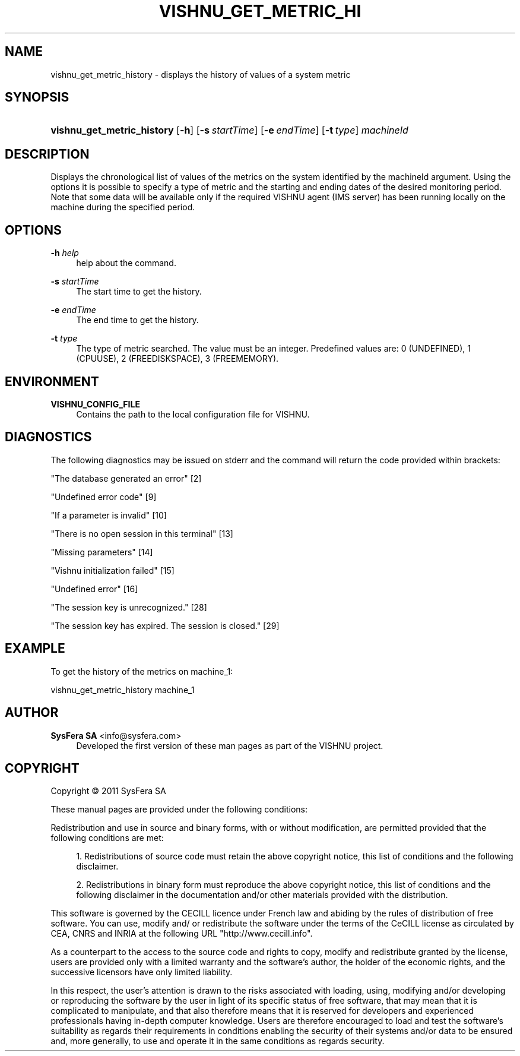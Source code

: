 '\" t
.\"     Title: vishnu_get_metric_history
.\"    Author:  SysFera SA <info@sysfera.com>
.\" Generator: DocBook XSL Stylesheets v1.76.1 <http://docbook.sf.net/>
.\"      Date: March 2012
.\"    Manual: IMS Command reference
.\"    Source: VISHNU 1.3
.\"  Language: English
.\"
.TH "VISHNU_GET_METRIC_HI" "1" "March 2012" "VISHNU 1.3" "IMS Command reference"
.\" -----------------------------------------------------------------
.\" * Define some portability stuff
.\" -----------------------------------------------------------------
.\" ~~~~~~~~~~~~~~~~~~~~~~~~~~~~~~~~~~~~~~~~~~~~~~~~~~~~~~~~~~~~~~~~~
.\" http://bugs.debian.org/507673
.\" http://lists.gnu.org/archive/html/groff/2009-02/msg00013.html
.\" ~~~~~~~~~~~~~~~~~~~~~~~~~~~~~~~~~~~~~~~~~~~~~~~~~~~~~~~~~~~~~~~~~
.ie \n(.g .ds Aq \(aq
.el       .ds Aq '
.\" -----------------------------------------------------------------
.\" * set default formatting
.\" -----------------------------------------------------------------
.\" disable hyphenation
.nh
.\" disable justification (adjust text to left margin only)
.ad l
.\" -----------------------------------------------------------------
.\" * MAIN CONTENT STARTS HERE *
.\" -----------------------------------------------------------------
.SH "NAME"
vishnu_get_metric_history \- displays the history of values of a system metric
.SH "SYNOPSIS"
.HP \w'\fBvishnu_get_metric_history\fR\ 'u
\fBvishnu_get_metric_history\fR [\fB\-h\fR] [\fB\-s\ \fR\fB\fIstartTime\fR\fR] [\fB\-e\ \fR\fB\fIendTime\fR\fR] [\fB\-t\ \fR\fB\fItype\fR\fR] \fImachineId\fR
.SH "DESCRIPTION"
.PP
Displays the chronological list of values of the metrics on the system identified by the machineId argument\&. Using the options it is possible to specify a type of metric and the starting and ending dates of the desired monitoring period\&. Note that some data will be available only if the required VISHNU agent (IMS server) has been running locally on the machine during the specified period\&.
.SH "OPTIONS"
.PP
\fB\-h \fR\fB\fIhelp\fR\fR
.RS 4
help about the command\&.
.RE
.PP
\fB\-s \fR\fB\fIstartTime\fR\fR
.RS 4
The start time to get the history\&.
.RE
.PP
\fB\-e \fR\fB\fIendTime\fR\fR
.RS 4
The end time to get the history\&.
.RE
.PP
\fB\-t \fR\fB\fItype\fR\fR
.RS 4
The type of metric searched\&. The value must be an integer\&. Predefined values are: 0 (UNDEFINED), 1 (CPUUSE), 2 (FREEDISKSPACE), 3 (FREEMEMORY)\&.
.RE
.SH "ENVIRONMENT"
.PP
\fBVISHNU_CONFIG_FILE\fR
.RS 4
Contains the path to the local configuration file for VISHNU\&.
.RE
.SH "DIAGNOSTICS"
.PP
The following diagnostics may be issued on stderr and the command will return the code provided within brackets:
.PP
"The database generated an error" [2]
.RS 4
.RE
.PP
"Undefined error code" [9]
.RS 4
.RE
.PP
"If a parameter is invalid" [10]
.RS 4
.RE
.PP
"There is no open session in this terminal" [13]
.RS 4
.RE
.PP
"Missing parameters" [14]
.RS 4
.RE
.PP
"Vishnu initialization failed" [15]
.RS 4
.RE
.PP
"Undefined error" [16]
.RS 4
.RE
.PP
"The session key is unrecognized\&." [28]
.RS 4
.RE
.PP
"The session key has expired\&. The session is closed\&." [29]
.RS 4
.RE
.SH "EXAMPLE"
.PP
To get the history of the metrics on machine_1:
.PP
vishnu_get_metric_history machine_1
.SH "AUTHOR"
.PP
\fB SysFera SA\fR <\&info@sysfera.com\&>
.RS 4
Developed the first version of these man pages as part of the VISHNU project.
.RE
.SH "COPYRIGHT"
.br
Copyright \(co 2011 SysFera SA
.br
.PP
These manual pages are provided under the following conditions:
.PP
Redistribution and use in source and binary forms, with or without modification, are permitted provided that the following conditions are met:
.sp
.RS 4
.ie n \{\
\h'-04' 1.\h'+01'\c
.\}
.el \{\
.sp -1
.IP "  1." 4.2
.\}
Redistributions of source code must retain the above copyright notice, this list of conditions and the following disclaimer.
.RE
.sp
.RS 4
.ie n \{\
\h'-04' 2.\h'+01'\c
.\}
.el \{\
.sp -1
.IP "  2." 4.2
.\}
Redistributions in binary form must reproduce the above copyright notice, this list of conditions and the following disclaimer in the documentation and/or other materials provided with the distribution.
.RE
.PP
This software is governed by the CECILL licence under French law and abiding by the rules of distribution of free software. You can use, modify and/ or redistribute the software under the terms of the CeCILL license as circulated by CEA, CNRS and INRIA at the following URL "http://www.cecill.info".
.PP
As a counterpart to the access to the source code and rights to copy, modify and redistribute granted by the license, users are provided only with a limited warranty and the software's author, the holder of the economic rights, and the successive licensors have only limited liability.
.PP
In this respect, the user's attention is drawn to the risks associated with loading, using, modifying and/or developing or reproducing the software by the user in light of its specific status of free software, that may mean that it is complicated to manipulate, and that also therefore means that it is reserved for developers and experienced professionals having in-depth computer knowledge. Users are therefore encouraged to load and test the software's suitability as regards their requirements in conditions enabling the security of their systems and/or data to be ensured and, more generally, to use and operate it in the same conditions as regards security.
.sp
